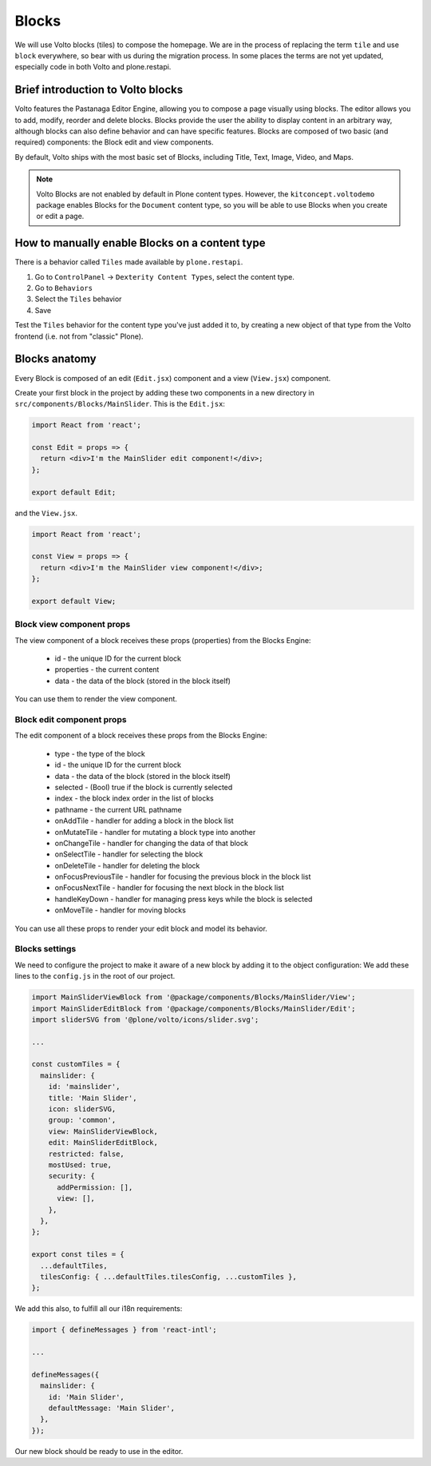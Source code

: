 .. _voltohandson-introtoblocks-label:

======
Blocks
======

We will use Volto blocks (tiles) to compose the homepage.
We are in the process of replacing the term ``tile`` and use ``block`` everywhere, so bear with us during the migration process.
In some places the terms are not yet updated, especially code in both Volto and plone.restapi.

Brief introduction to Volto blocks
==================================

Volto features the Pastanaga Editor Engine, allowing you to compose a page visually using blocks.
The editor allows you to add, modify, reorder and delete blocks.
Blocks provide the user the ability to display content in an arbitrary way, although blocks can also define behavior and can have specific features.
Blocks are composed of two basic (and required) components: the Block edit and view components.

By default, Volto ships with the most basic set of Blocks, including Title, Text, Image, Video, and Maps.

.. note:: Volto Blocks are not enabled by default in Plone content types.
          However, the ``kitconcept.voltodemo`` package enables Blocks for the ``Document`` content type,
          so you will be able to use Blocks when you create or edit a page.

How to manually enable Blocks on a content type
===============================================

There is a behavior called ``Tiles`` made available by ``plone.restapi``.

1. Go to ``ControlPanel`` -> ``Dexterity Content Types``, select the content type.
2. Go to ``Behaviors``
3. Select the ``Tiles`` behavior
4. Save

Test the ``Tiles`` behavior for the content type you've just added it to, by creating a new object of that type from the Volto frontend (i.e. not from "classic" Plone).

Blocks anatomy
==============

Every Block is composed of an edit (``Edit.jsx``) component and a view (``View.jsx``) component.

Create your first block in the project by adding these two components in a new directory in ``src/components/Blocks/MainSlider``.
This is the ``Edit.jsx``:

.. code-block:: jsx

    import React from 'react';

    const Edit = props => {
      return <div>I'm the MainSlider edit component!</div>;
    };

    export default Edit;

and the ``View.jsx``.

.. code-block:: jsx

    import React from 'react';

    const View = props => {
      return <div>I'm the MainSlider view component!</div>;
    };

    export default View;

Block view component props
--------------------------

The view component of a block receives these props (properties) from the Blocks Engine:

  - id - the unique ID for the current block
  - properties - the current content
  - data - the data of the block (stored in the block itself)

You can use them to render the view component.

.. _voltohandson-introtoblocks-editprops-label:

Block edit component props
--------------------------

The edit component of a block receives these props from the Blocks Engine:

  - type - the type of the block
  - id - the unique ID for the current block
  - data - the data of the block (stored in the block itself)
  - selected - (Bool) true if the block is currently selected
  - index - the block index order in the list of blocks
  - pathname - the current URL pathname
  - onAddTile - handler for adding a block in the block list
  - onMutateTile - handler for mutating a block type into another
  - onChangeTile - handler for changing the data of that block
  - onSelectTile - handler for selecting the block
  - onDeleteTile - handler for deleting the block
  - onFocusPreviousTile - handler for focusing the previous block in the block list
  - onFocusNextTile - handler for focusing the next block in the block list
  - handleKeyDown - handler for managing press keys while the block is selected
  - onMoveTile - handler for moving blocks

You can use all these props to render your edit block and model its behavior.

Blocks settings
---------------

We need to configure the project to make it aware of a new block by adding it to the object configuration:
We add these lines to the ``config.js`` in the root of our project.

.. code-block:: js

    import MainSliderViewBlock from '@package/components/Blocks/MainSlider/View';
    import MainSliderEditBlock from '@package/components/Blocks/MainSlider/Edit';
    import sliderSVG from '@plone/volto/icons/slider.svg';

    ...

    const customTiles = {
      mainslider: {
        id: 'mainslider',
        title: 'Main Slider',
        icon: sliderSVG,
        group: 'common',
        view: MainSliderViewBlock,
        edit: MainSliderEditBlock,
        restricted: false,
        mostUsed: true,
        security: {
          addPermission: [],
          view: [],
        },
      },
    };

    export const tiles = {
      ...defaultTiles,
      tilesConfig: { ...defaultTiles.tilesConfig, ...customTiles },
    };

We add this also, to fulfill all our i18n requirements:

.. code-block:: js

    import { defineMessages } from 'react-intl';

    ...

    defineMessages({
      mainslider: {
        id: 'Main Slider',
        defaultMessage: 'Main Slider',
      },
    });

Our new block should be ready to use in the editor.
